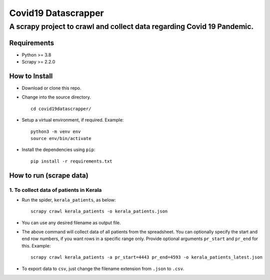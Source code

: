 =====================
Covid19 Datascrapper
=====================

------------------------------------------------------------------------
A scrapy project to crawl and collect data regarding Covid 19 Pandemic.
------------------------------------------------------------------------

Requirements
=============

* Python >= 3.8

* Scrapy >= 2.2.0


How to Install
==============

* Download or clone this repo.

* Change into the source directory.
  ::

    cd covid19datascrapper/

* Setup a virtual environment, if required. Example: 
  ::

    python3 -m venv env
    source env/bin/activate

* Install the dependencies using ``pip``: 
  ::

    pip install -r requirements.txt

How to run (scrape data)
=========================

1. To collect data of patients in Kerala
-----------------------------------------

* Run the spider, ``kerala_patients``, as below: 
  ::

    scrapy crawl kerala_patients -o kerala_patients.json

* You can use any desired filename as output file.

* The above command will collect data of all patients from the spreadsheet.
  You can optionally specify the start and end row numbers, if you want rows 
  in a specific range only. Provide optional arguments ``pr_start`` and ``pr_end`` 
  for this. Example: ::

    scrapy crawl kerala_patients -a pr_start=4443 pr_end=4593 -o kerala_patients_latest.json


* To export data to ``csv``, just change the filename extension from ``.json`` to ``.csv``.    



